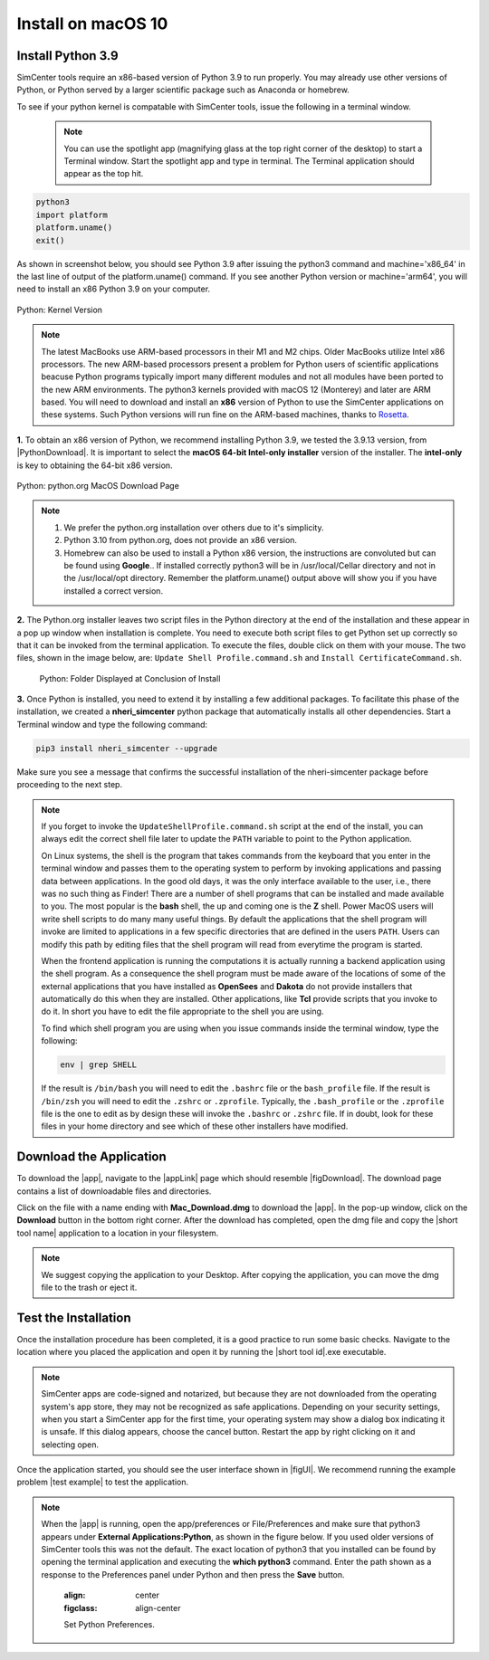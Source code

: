 .. _lblInstallMac:

Install on macOS 10
===================

Install Python 3.9
^^^^^^^^^^^^^^^^^^

SimCenter tools require an x86-based version of Python 3.9 to run properly. You may already use other versions of Python, or Python served by a larger scientific package such as Anaconda or homebrew.

To see if your python kernel is compatable with SimCenter tools, issue the following in a terminal window.

 .. note::

   You can use the spotlight app (magnifying glass at the top right corner of the desktop) to start a Terminal window. Start the spotlight app and type in terminal. The Terminal application should appear as the top hit.

.. code::
   
   python3
   import platform
   platform.uname()
   exit()

As shown in screenshot below, you should see Python 3.9 after issuing the python3 command and machine='x86_64' in the last line of output of the platform.uname() command. If you see another Python version or machine='arm64', you will need to install an x86 Python 3.9 on your computer.

.. figure:: figures/pythonKernel.png
      :align: center
      :figclass: align-center

      Python: Kernel Version


.. note::

   The latest MacBooks use ARM-based processors in their M1 and M2 chips. Older MacBooks utilize Intel x86 processors. The new ARM-based processors present a problem for Python users of scientific applications beacuse Python programs typically import many different modules and not all modules have been ported to the new ARM environments. The python3 kernels provided with macOS 12 (Monterey) and later are ARM based. You will need to download and install an **x86** version of Python to use the SimCenter applications on these systems. Such Python versions will run fine on the ARM-based machines, thanks to `Rosetta <https://support.apple.com/en-us/HT211861#:~:text=Rosetta%202%20is%20available%20only,to%20allow%20installation%20to%20proceed.>`_.


**1.** To obtain an x86 version of Python, we recommend installing Python 3.9, we tested the 3.9.13 version,  from |PythonDownload|. It is important to select the **macOS 64-bit Intel-only installer** version of the installer. The **intel-only** is key to obtaining the 64-bit x86 version.


.. figure:: figures/pythonDownload.png
      :align: center
      :figclass: align-center

      Python: python.org MacOS Download Page

.. note::
   
   #. We prefer the python.org installation over others due to it's simplicity.
   #. Python 3.10 from python.org, does not provide an x86 version.
   #. Homebrew can also be used to install a Python x86 version, the instructions are convoluted but can be found using **Google**.. If installed correctly python3 will be in /usr/local/Cellar directory and not in the /usr/local/opt directory. Remember the platform.uname() output above will show you if you have installed a correct version.

**2.** The Python.org installer leaves two script files in the Python directory at the end of the installation and these appear in a pop up window when installation is complete. You need to execute both script files to get Python set up correctly so that it can be invoked from the terminal application. To execute the files, double click on them with your mouse. The two files, shown in the image below, are: ``Update Shell Profile.command.sh`` and ``Install CertificateCommand.sh``.

   .. figure:: figures/pythonInstallShell.png
      :align: center
      :figclass: align-center

      Python: Folder Displayed at Conclusion of Install


.. warning::


**3.** Once Python is installed, you need to extend it by installing a few additional packages. To facilitate this phase of the installation, we created a **nheri_simcenter** python package that automatically installs all other dependencies. Start a Terminal window and type the following command:

.. code-block:: bash

      pip3 install nheri_simcenter --upgrade


Make sure you see a message that confirms the successful installation of the nheri-simcenter package before proceeding to the next step.

.. note::

   If you forget to invoke the ``UpdateShellProfile.command.sh`` script at the end of the install, you can always edit the correct shell file later to update the ``PATH`` variable to point to the Python application.

   On Linux systems, the shell is the program that takes commands from the keyboard that you enter in the terminal window and passes them to the operating system to perform by invoking applications and passing data between applications. In the good old days, it was the only interface available to the user, i.e., there was no such thing as Finder! There are a number of shell programs that can be installed and made available to you. The most popular is the **bash** shell, the up and coming one is the **Z** shell. Power MacOS users will write shell scripts to do many many useful things. By default the applications that the shell program will invoke are limited to applications in a few specific directories that are defined in the users ``PATH``. Users can modify this path by editing files that the shell program will read from everytime the program is started.

   When the frontend application is running the computations it is actually running a backend application using the shell program. As a consequence the shell program must be made aware of the locations of  some of the external applications that you have installed as **OpenSees** and **Dakota** do not provide installers that automatically do this when they are installed. Other applications, like **Tcl** provide scripts that you invoke to do it. In short you have to edit the file appropriate to the shell you are using.

   
   To find which shell program you are using when you issue commands inside the terminal window, type the following:

   .. code:: bash

      env | grep SHELL

   If the result is ``/bin/bash`` you will need to edit the ``.bashrc`` file or the ``bash_profile`` file. If the result is ``/bin/zsh`` you will need to edit the ``.zshrc`` or ``.zprofile``. Typically, the ``.bash_profile`` or the ``.zprofile`` file is the one to edit as by design these will invoke the ``.bashrc`` or ``.zshrc`` file. If in doubt, look for these files in your home directory and see which of these other installers have modified.


.. only:: R2D_app

   Install Java
   ^^^^^^^^^^^^

   .. note::
      Java is needed to use OpenSHA to characterize the regional seismic hazard (see :ref:`ground_motion_tool`). If you do not plan to use that feature, you can skip this step of the installation.

   If you have not yet installed Java, please download the latest installer from `java.com <https://java.com/en/download/>`_ , run it, and follow the on-screen instructions to install Java.

   .. note::
      
      The Java website should automatically detect your operating system and offer the corresponding installer for you to download. Make sure you see "Mac OS X" at the top of the page before downloading the installer.


Download the Application
^^^^^^^^^^^^^^^^^^^^^^^^

To download the |app|, navigate to the |appLink| page which should resemble |figDownload|. The download page contains a list of downloadable files and directories.

.. only:: R2D_app

   .. _figDownload-R2D:

   .. figure:: figures/R2DDownload.png
      :align: center
      :figclass: align-center

      R2DTool download page.


.. only:: PBE_app

   .. _figDownload-PBE:

   .. figure:: figures/pbeDownload.png
      :align: center
      :figclass: align-center

      PBE download page.

.. only:: EEUQ_app

   .. _figDownload-EE:

   .. figure:: figures/eeDownload.png
      :align: center
      :figclass: align-center

      EE-UQ download page.

.. only:: WEUQ_app

   .. _figDownload-WE:

   .. figure:: figures/weDownload.png
      :align: center
      :figclass: align-center

      WE-UQ download page.


.. only:: quoFEM_app

   .. _figDownload-quoFEM:

   .. figure:: figures/quoFEMDownload.png
      :align: center
      :figclass: align-center

      quoFEM download page.


.. only:: Hydro

   .. _figDownload-HydroUQ:

   .. figure:: figures/H20Download.png
      :align: center
      :figclass: align-center

      HydroUQ tool download page.

Click on the file with a name ending with **Mac_Download.dmg** to download the |app|. In the pop-up window, click on the **Download** button in the bottom right corner. After the download has completed, open the dmg file and copy the |short tool name| application to a location in your filesystem.

.. note::

   We suggest copying the application to your Desktop. After copying the application, you can move the dmg file to the trash or eject it.

Test the Installation
^^^^^^^^^^^^^^^^^^^^^

Once the installation procedure has been completed, it is a good practice to run some basic checks. Navigate to the location where you placed the application and open it by running the |short tool id|.exe executable.

.. note::

   SimCenter apps are code-signed and notarized, but because they are not downloaded from the operating system's app store, they may not be recognized as safe applications. Depending on your security settings, when you start a SimCenter app for the first time, your operating system may show a dialog box indicating it is unsafe. If this dialog appears, choose the cancel button. Restart the app by right clicking on it and selecting open.

Once the application started, you should see the user interface shown in |figUI|. We recommend running the example problem |test example| to test the application.

.. only:: R2D_app

   .. _figUI-R2D:

   .. figure:: figures/R2D-Startup.png
    :align: center
    :figclass: align-center

    R2DTool on startup.

.. only:: PBE_app

   .. _figUI-PBE:

   .. figure:: figures/PBE.png
    :align: center
    :figclass: align-center

    PBE application on startup.

.. only:: EEUQ_app

   .. _figUI-EE:

   .. figure:: figures/EE-UQ.png
    :align: center
    :figclass: align-center

    EE-UQ application on startup.

.. only:: WEUQ_app

   .. _figUI-WE:

   .. figure:: figures/WE-UQ.png
    :align: center
    :figclass: align-center

    WE-UQ application on startup.

.. only:: quoFEM_app

   .. _figUI-quoFEM:

   .. figure:: figures/quoFEM.png
    :align: center
    :figclass: align-center

    quoFEM application on startup.


.. only:: Hydro

   .. _figUI-HydroUQ:

   .. figure:: figures/HydroMac.png
    :align: center
    :figclass: align-center

    HydroUQ application on startup.    

.. note::

   When the |app| is running, open the app/preferences or File/Preferences and make sure that python3 appears under **External Applications:Python**, as shown in the figure below. If you used older versions of SimCenter tools this was not the default. The exact location of python3 that you installed can be found by opening the terminal application and executing the **which python3** command. Enter the path shown as a response to the Preferences panel under Python and then press the **Save** button.

      .. figure:: figures/pythonPreferences.png
    :align: center
    :figclass: align-center

    Set Python Preferences.    


